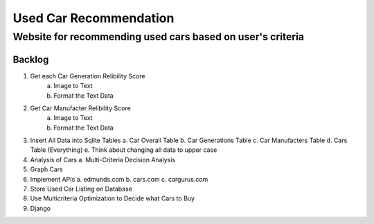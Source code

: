 ====================
Used Car Recommendation 
====================
Website for recommending used cars based on user's criteria  
------------------------------------------------------------------

Backlog
=======
1. Get each Car Generation Relibility Score
    a. Image to Text    
    b. Format the Text Data
2. Get Car Manufacter Relibility Score
    a. Image to Text    
    b. Format the Text Data
3. Insert All Data into Sqlite Tables
   a. Car Overall Table
   b. Car Generations Table
   c. Car Manufacters Table
   d. Cars Table (Everything) 
   e. Think about changing all data to upper case
4. Analysis of Cars
   a. Multi-Criteria Decision Analysis
5. Graph Cars
6. Implement APIs
   a. edmunds.com
   b. cars.com
   c. cargurus.com
7. Store Used Car Listing on Database
8. Use Multicriteria Optimization to Decide what Cars to Buy
9. Django
